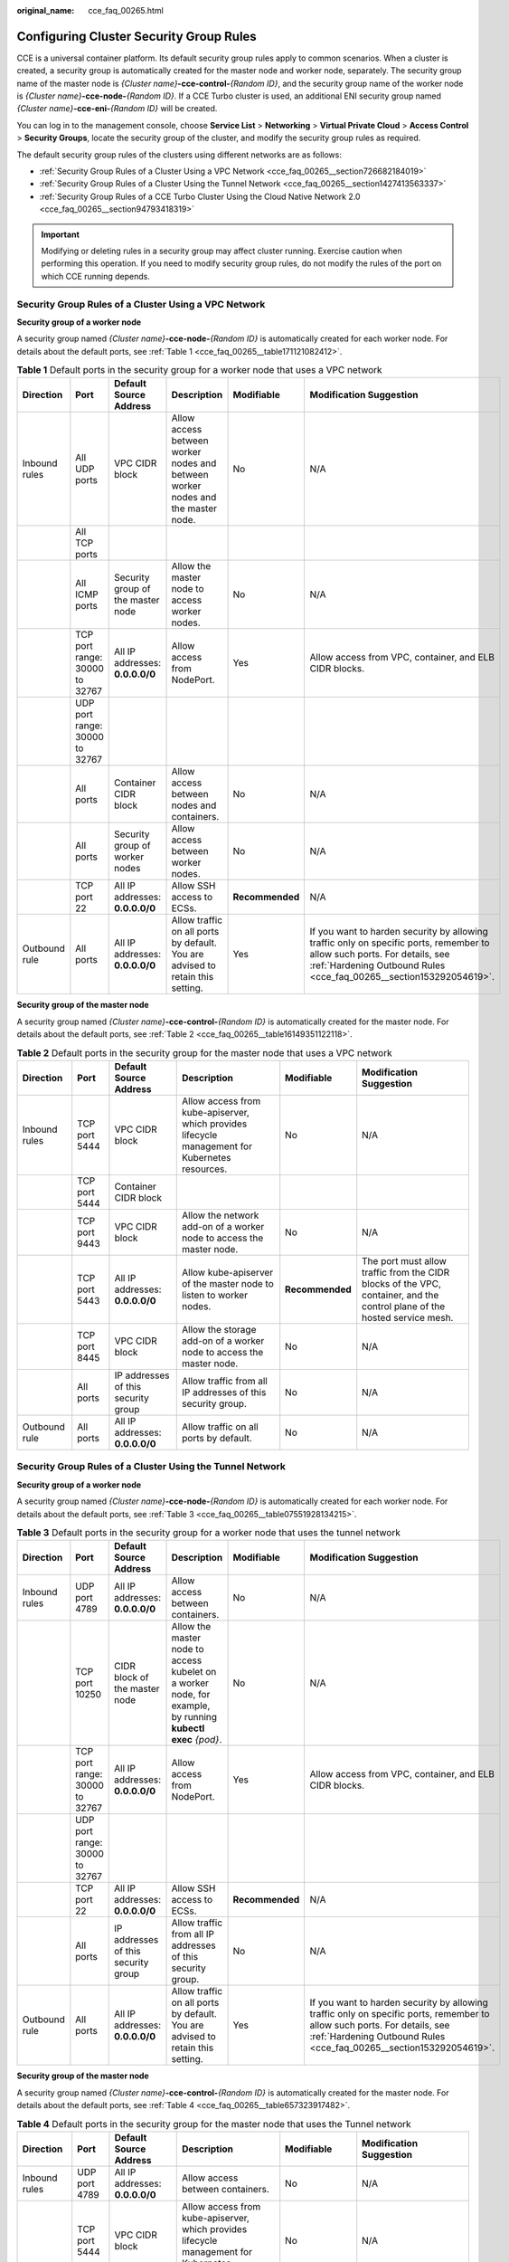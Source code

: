 :original_name: cce_faq_00265.html

.. _cce_faq_00265:

Configuring Cluster Security Group Rules
========================================

CCE is a universal container platform. Its default security group rules apply to common scenarios. When a cluster is created, a security group is automatically created for the master node and worker node, separately. The security group name of the master node is *{Cluster name}*\ **-cce-control-**\ *{Random ID}*, and the security group name of the worker node is *{Cluster name}*\ **-cce-node-**\ *{Random ID}*. If a CCE Turbo cluster is used, an additional ENI security group named *{Cluster name}*\ **-cce-eni-**\ *{Random ID}* will be created.

You can log in to the management console, choose **Service List** > **Networking** > **Virtual Private Cloud** > **Access Control** > **Security Groups**, locate the security group of the cluster, and modify the security group rules as required.

The default security group rules of the clusters using different networks are as follows:

-  :ref:`Security Group Rules of a Cluster Using a VPC Network <cce_faq_00265__section726682184019>`
-  :ref:`Security Group Rules of a Cluster Using the Tunnel Network <cce_faq_00265__section1427413563337>`
-  :ref:`Security Group Rules of a CCE Turbo Cluster Using the Cloud Native Network 2.0 <cce_faq_00265__section94793418319>`

.. important::

   Modifying or deleting rules in a security group may affect cluster running. Exercise caution when performing this operation. If you need to modify security group rules, do not modify the rules of the port on which CCE running depends.

.. _cce_faq_00265__section726682184019:

Security Group Rules of a Cluster Using a VPC Network
-----------------------------------------------------

**Security group of a worker node**

A security group named *{Cluster name}*\ **-cce-node-**\ *{Random ID}* is automatically created for each worker node. For details about the default ports, see :ref:`Table 1 <cce_faq_00265__table171121082412>`.

.. _cce_faq_00265__table171121082412:

.. table:: **Table 1** Default ports in the security group for a worker node that uses a VPC network

   +---------------+--------------------------------+-----------------------------------+---------------------------------------------------------------------------------+-----------------+-------------------------------------------------------------------------------------------------------------------------------------------------------------------------------------------------+
   | Direction     | Port                           | Default Source Address            | Description                                                                     | Modifiable      | Modification Suggestion                                                                                                                                                                         |
   +===============+================================+===================================+=================================================================================+=================+=================================================================================================================================================================================================+
   | Inbound rules | All UDP ports                  | VPC CIDR block                    | Allow access between worker nodes and between worker nodes and the master node. | No              | N/A                                                                                                                                                                                             |
   +---------------+--------------------------------+-----------------------------------+---------------------------------------------------------------------------------+-----------------+-------------------------------------------------------------------------------------------------------------------------------------------------------------------------------------------------+
   |               | All TCP ports                  |                                   |                                                                                 |                 |                                                                                                                                                                                                 |
   +---------------+--------------------------------+-----------------------------------+---------------------------------------------------------------------------------+-----------------+-------------------------------------------------------------------------------------------------------------------------------------------------------------------------------------------------+
   |               | All ICMP ports                 | Security group of the master node | Allow the master node to access worker nodes.                                   | No              | N/A                                                                                                                                                                                             |
   +---------------+--------------------------------+-----------------------------------+---------------------------------------------------------------------------------+-----------------+-------------------------------------------------------------------------------------------------------------------------------------------------------------------------------------------------+
   |               | TCP port range: 30000 to 32767 | All IP addresses: **0.0.0.0/0**   | Allow access from NodePort.                                                     | Yes             | Allow access from VPC, container, and ELB CIDR blocks.                                                                                                                                          |
   +---------------+--------------------------------+-----------------------------------+---------------------------------------------------------------------------------+-----------------+-------------------------------------------------------------------------------------------------------------------------------------------------------------------------------------------------+
   |               | UDP port range: 30000 to 32767 |                                   |                                                                                 |                 |                                                                                                                                                                                                 |
   +---------------+--------------------------------+-----------------------------------+---------------------------------------------------------------------------------+-----------------+-------------------------------------------------------------------------------------------------------------------------------------------------------------------------------------------------+
   |               | All ports                      | Container CIDR block              | Allow access between nodes and containers.                                      | No              | N/A                                                                                                                                                                                             |
   +---------------+--------------------------------+-----------------------------------+---------------------------------------------------------------------------------+-----------------+-------------------------------------------------------------------------------------------------------------------------------------------------------------------------------------------------+
   |               | All ports                      | Security group of worker nodes    | Allow access between worker nodes.                                              | No              | N/A                                                                                                                                                                                             |
   +---------------+--------------------------------+-----------------------------------+---------------------------------------------------------------------------------+-----------------+-------------------------------------------------------------------------------------------------------------------------------------------------------------------------------------------------+
   |               | TCP port 22                    | All IP addresses: **0.0.0.0/0**   | Allow SSH access to ECSs.                                                       | **Recommended** | N/A                                                                                                                                                                                             |
   +---------------+--------------------------------+-----------------------------------+---------------------------------------------------------------------------------+-----------------+-------------------------------------------------------------------------------------------------------------------------------------------------------------------------------------------------+
   | Outbound rule | All ports                      | All IP addresses: **0.0.0.0/0**   | Allow traffic on all ports by default. You are advised to retain this setting.  | Yes             | If you want to harden security by allowing traffic only on specific ports, remember to allow such ports. For details, see :ref:`Hardening Outbound Rules <cce_faq_00265__section153292054619>`. |
   +---------------+--------------------------------+-----------------------------------+---------------------------------------------------------------------------------+-----------------+-------------------------------------------------------------------------------------------------------------------------------------------------------------------------------------------------+

**Security group of the master node**

A security group named *{Cluster name}*\ **-cce-control-**\ *{Random ID}* is automatically created for the master node. For details about the default ports, see :ref:`Table 2 <cce_faq_00265__table16149351122118>`.

.. _cce_faq_00265__table16149351122118:

.. table:: **Table 2** Default ports in the security group for the master node that uses a VPC network

   +---------------+---------------+-------------------------------------+-------------------------------------------------------------------------------------------------+-----------------+---------------------------------------------------------------------------------------------------------------------------+
   | Direction     | Port          | Default Source Address              | Description                                                                                     | Modifiable      | Modification Suggestion                                                                                                   |
   +===============+===============+=====================================+=================================================================================================+=================+===========================================================================================================================+
   | Inbound rules | TCP port 5444 | VPC CIDR block                      | Allow access from kube-apiserver, which provides lifecycle management for Kubernetes resources. | No              | N/A                                                                                                                       |
   +---------------+---------------+-------------------------------------+-------------------------------------------------------------------------------------------------+-----------------+---------------------------------------------------------------------------------------------------------------------------+
   |               | TCP port 5444 | Container CIDR block                |                                                                                                 |                 |                                                                                                                           |
   +---------------+---------------+-------------------------------------+-------------------------------------------------------------------------------------------------+-----------------+---------------------------------------------------------------------------------------------------------------------------+
   |               | TCP port 9443 | VPC CIDR block                      | Allow the network add-on of a worker node to access the master node.                            | No              | N/A                                                                                                                       |
   +---------------+---------------+-------------------------------------+-------------------------------------------------------------------------------------------------+-----------------+---------------------------------------------------------------------------------------------------------------------------+
   |               | TCP port 5443 | All IP addresses: **0.0.0.0/0**     | Allow kube-apiserver of the master node to listen to worker nodes.                              | **Recommended** | The port must allow traffic from the CIDR blocks of the VPC, container, and the control plane of the hosted service mesh. |
   +---------------+---------------+-------------------------------------+-------------------------------------------------------------------------------------------------+-----------------+---------------------------------------------------------------------------------------------------------------------------+
   |               | TCP port 8445 | VPC CIDR block                      | Allow the storage add-on of a worker node to access the master node.                            | No              | N/A                                                                                                                       |
   +---------------+---------------+-------------------------------------+-------------------------------------------------------------------------------------------------+-----------------+---------------------------------------------------------------------------------------------------------------------------+
   |               | All ports     | IP addresses of this security group | Allow traffic from all IP addresses of this security group.                                     | No              | N/A                                                                                                                       |
   +---------------+---------------+-------------------------------------+-------------------------------------------------------------------------------------------------+-----------------+---------------------------------------------------------------------------------------------------------------------------+
   | Outbound rule | All ports     | All IP addresses: **0.0.0.0/0**     | Allow traffic on all ports by default.                                                          | No              | N/A                                                                                                                       |
   +---------------+---------------+-------------------------------------+-------------------------------------------------------------------------------------------------+-----------------+---------------------------------------------------------------------------------------------------------------------------+

.. _cce_faq_00265__section1427413563337:

Security Group Rules of a Cluster Using the Tunnel Network
----------------------------------------------------------

**Security group of a worker node**

A security group named *{Cluster name}*\ **-cce-node-**\ *{Random ID}* is automatically created for each worker node. For details about the default ports, see :ref:`Table 3 <cce_faq_00265__table07551928134215>`.

.. _cce_faq_00265__table07551928134215:

.. table:: **Table 3** Default ports in the security group for a worker node that uses the tunnel network

   +---------------+--------------------------------+-------------------------------------+-------------------------------------------------------------------------------------------------------------+-----------------+-------------------------------------------------------------------------------------------------------------------------------------------------------------------------------------------------+
   | Direction     | Port                           | Default Source Address              | Description                                                                                                 | Modifiable      | Modification Suggestion                                                                                                                                                                         |
   +===============+================================+=====================================+=============================================================================================================+=================+=================================================================================================================================================================================================+
   | Inbound rules | UDP port 4789                  | All IP addresses: **0.0.0.0/0**     | Allow access between containers.                                                                            | No              | N/A                                                                                                                                                                                             |
   +---------------+--------------------------------+-------------------------------------+-------------------------------------------------------------------------------------------------------------+-----------------+-------------------------------------------------------------------------------------------------------------------------------------------------------------------------------------------------+
   |               | TCP port 10250                 | CIDR block of the master node       | Allow the master node to access kubelet on a worker node, for example, by running **kubectl exec** *{pod}*. | No              | N/A                                                                                                                                                                                             |
   +---------------+--------------------------------+-------------------------------------+-------------------------------------------------------------------------------------------------------------+-----------------+-------------------------------------------------------------------------------------------------------------------------------------------------------------------------------------------------+
   |               | TCP port range: 30000 to 32767 | All IP addresses: **0.0.0.0/0**     | Allow access from NodePort.                                                                                 | Yes             | Allow access from VPC, container, and ELB CIDR blocks.                                                                                                                                          |
   +---------------+--------------------------------+-------------------------------------+-------------------------------------------------------------------------------------------------------------+-----------------+-------------------------------------------------------------------------------------------------------------------------------------------------------------------------------------------------+
   |               | UDP port range: 30000 to 32767 |                                     |                                                                                                             |                 |                                                                                                                                                                                                 |
   +---------------+--------------------------------+-------------------------------------+-------------------------------------------------------------------------------------------------------------+-----------------+-------------------------------------------------------------------------------------------------------------------------------------------------------------------------------------------------+
   |               | TCP port 22                    | All IP addresses: **0.0.0.0/0**     | Allow SSH access to ECSs.                                                                                   | **Recommended** | N/A                                                                                                                                                                                             |
   +---------------+--------------------------------+-------------------------------------+-------------------------------------------------------------------------------------------------------------+-----------------+-------------------------------------------------------------------------------------------------------------------------------------------------------------------------------------------------+
   |               | All ports                      | IP addresses of this security group | Allow traffic from all IP addresses of this security group.                                                 | No              | N/A                                                                                                                                                                                             |
   +---------------+--------------------------------+-------------------------------------+-------------------------------------------------------------------------------------------------------------+-----------------+-------------------------------------------------------------------------------------------------------------------------------------------------------------------------------------------------+
   | Outbound rule | All ports                      | All IP addresses: **0.0.0.0/0**     | Allow traffic on all ports by default. You are advised to retain this setting.                              | Yes             | If you want to harden security by allowing traffic only on specific ports, remember to allow such ports. For details, see :ref:`Hardening Outbound Rules <cce_faq_00265__section153292054619>`. |
   +---------------+--------------------------------+-------------------------------------+-------------------------------------------------------------------------------------------------------------+-----------------+-------------------------------------------------------------------------------------------------------------------------------------------------------------------------------------------------+

**Security group of the master node**

A security group named *{Cluster name}*\ **-cce-control-**\ *{Random ID}* is automatically created for the master node. For details about the default ports, see :ref:`Table 4 <cce_faq_00265__table657323917482>`.

.. _cce_faq_00265__table657323917482:

.. table:: **Table 4** Default ports in the security group for the master node that uses the Tunnel network

   +---------------+---------------+-------------------------------------+-------------------------------------------------------------------------------------------------+-----------------+---------------------------------------------------------------------------------------------------------------------------+
   | Direction     | Port          | Default Source Address              | Description                                                                                     | Modifiable      | Modification Suggestion                                                                                                   |
   +===============+===============+=====================================+=================================================================================================+=================+===========================================================================================================================+
   | Inbound rules | UDP port 4789 | All IP addresses: **0.0.0.0/0**     | Allow access between containers.                                                                | No              | N/A                                                                                                                       |
   +---------------+---------------+-------------------------------------+-------------------------------------------------------------------------------------------------+-----------------+---------------------------------------------------------------------------------------------------------------------------+
   |               | TCP port 5444 | VPC CIDR block                      | Allow access from kube-apiserver, which provides lifecycle management for Kubernetes resources. | No              | N/A                                                                                                                       |
   +---------------+---------------+-------------------------------------+-------------------------------------------------------------------------------------------------+-----------------+---------------------------------------------------------------------------------------------------------------------------+
   |               | TCP port 5444 | Container CIDR block                |                                                                                                 |                 |                                                                                                                           |
   +---------------+---------------+-------------------------------------+-------------------------------------------------------------------------------------------------+-----------------+---------------------------------------------------------------------------------------------------------------------------+
   |               | TCP port 9443 | VPC CIDR block                      | Allow the network add-on of a worker node to access the master node.                            | No              | N/A                                                                                                                       |
   +---------------+---------------+-------------------------------------+-------------------------------------------------------------------------------------------------+-----------------+---------------------------------------------------------------------------------------------------------------------------+
   |               | TCP port 5443 | All IP addresses: **0.0.0.0/0**     | Allow kube-apiserver of the master node to listen to worker nodes.                              | **Recommended** | The port must allow traffic from the CIDR blocks of the VPC, container, and the control plane of the hosted service mesh. |
   +---------------+---------------+-------------------------------------+-------------------------------------------------------------------------------------------------+-----------------+---------------------------------------------------------------------------------------------------------------------------+
   |               | TCP port 8445 | VPC CIDR block                      | Allow the storage add-on of a worker node to access the master node.                            | No              | N/A                                                                                                                       |
   +---------------+---------------+-------------------------------------+-------------------------------------------------------------------------------------------------+-----------------+---------------------------------------------------------------------------------------------------------------------------+
   |               | All ports     | IP addresses of this security group | Allow traffic from all IP addresses of this security group.                                     | No              | N/A                                                                                                                       |
   +---------------+---------------+-------------------------------------+-------------------------------------------------------------------------------------------------+-----------------+---------------------------------------------------------------------------------------------------------------------------+
   | Outbound rule | All ports     | All IP addresses: **0.0.0.0/0**     | Allow traffic on all ports by default.                                                          | No              | N/A                                                                                                                       |
   +---------------+---------------+-------------------------------------+-------------------------------------------------------------------------------------------------+-----------------+---------------------------------------------------------------------------------------------------------------------------+

.. _cce_faq_00265__section94793418319:

Security Group Rules of a CCE Turbo Cluster Using the Cloud Native Network 2.0
------------------------------------------------------------------------------

**Security group of a worker node**

A security group named *{Cluster name}*\ **-cce-node-**\ *{Random ID}* is automatically created for each worker node. For details about the default ports, see :ref:`Table 5 <cce_faq_00265__table15437132515819>`.

.. _cce_faq_00265__table15437132515819:

.. table:: **Table 5** Default ports in the security group for a worker node

   +---------------+--------------------------------+--------------------------------------+-------------------------------------------------------------------------------------------------------------+-----------------+-------------------------------------------------------------------------------------------------------------------------------------------------------------------------------------------------+
   | Direction     | Port                           | Default Source Address               | Description                                                                                                 | Modifiable      | Modification Suggestion                                                                                                                                                                         |
   +===============+================================+======================================+=============================================================================================================+=================+=================================================================================================================================================================================================+
   | Inbound rules | TCP port 10250                 | CIDR block of the master node        | Allow the master node to access kubelet on a worker node, for example, by running **kubectl exec** *{pod}*. | No              | N/A                                                                                                                                                                                             |
   +---------------+--------------------------------+--------------------------------------+-------------------------------------------------------------------------------------------------------------+-----------------+-------------------------------------------------------------------------------------------------------------------------------------------------------------------------------------------------+
   |               | TCP port range: 30000 to 32767 | All IP addresses: **0.0.0.0/0**      | Allow access from NodePort.                                                                                 | Yes             | Allow access from VPC, container, and ELB CIDR blocks.                                                                                                                                          |
   +---------------+--------------------------------+--------------------------------------+-------------------------------------------------------------------------------------------------------------+-----------------+-------------------------------------------------------------------------------------------------------------------------------------------------------------------------------------------------+
   |               | UDP port range: 30000 to 32767 |                                      |                                                                                                             |                 |                                                                                                                                                                                                 |
   +---------------+--------------------------------+--------------------------------------+-------------------------------------------------------------------------------------------------------------+-----------------+-------------------------------------------------------------------------------------------------------------------------------------------------------------------------------------------------+
   |               | TCP port 22                    | All IP addresses: **0.0.0.0/0**      | Allow SSH access to ECSs.                                                                                   | **Recommended** | N/A                                                                                                                                                                                             |
   +---------------+--------------------------------+--------------------------------------+-------------------------------------------------------------------------------------------------------------+-----------------+-------------------------------------------------------------------------------------------------------------------------------------------------------------------------------------------------+
   |               | All ports                      | IP addresses of this security group  | Allow traffic from all IP addresses of this security group.                                                 | No              | N/A                                                                                                                                                                                             |
   +---------------+--------------------------------+--------------------------------------+-------------------------------------------------------------------------------------------------------------+-----------------+-------------------------------------------------------------------------------------------------------------------------------------------------------------------------------------------------+
   |               | All ports                      | Subnet CIDR block of the master node | Allow traffic from all source IP addresses in the subnet CIDR block of the master node.                     | No              | N/A                                                                                                                                                                                             |
   +---------------+--------------------------------+--------------------------------------+-------------------------------------------------------------------------------------------------------------+-----------------+-------------------------------------------------------------------------------------------------------------------------------------------------------------------------------------------------+
   | Outbound rule | All ports                      | All IP addresses: **0.0.0.0/0**      | Allow traffic on all ports by default. You are advised to retain this setting.                              | Yes             | If you want to harden security by allowing traffic only on specific ports, remember to allow such ports. For details, see :ref:`Hardening Outbound Rules <cce_faq_00265__section153292054619>`. |
   +---------------+--------------------------------+--------------------------------------+-------------------------------------------------------------------------------------------------------------+-----------------+-------------------------------------------------------------------------------------------------------------------------------------------------------------------------------------------------+

**Security group of the master node**

A security group named *{Cluster name}*\ **-cce-control-**\ *{Random ID}* is automatically created for the master node. For details about the default ports, see :ref:`Table 6 <cce_faq_00265__table623018122618>`.

.. _cce_faq_00265__table623018122618:

.. table:: **Table 6** Default ports in the security group for the master node

   +---------------+---------------+--------------------------------------+-------------------------------------------------------------------------------------------------+-----------------+---------------------------------------------------------------------------------------------------------------------------+
   | Direction     | Port          | Default Source Address               | Description                                                                                     | Modifiable      | Modification Suggestion                                                                                                   |
   +===============+===============+======================================+=================================================================================================+=================+===========================================================================================================================+
   | Inbound rules | TCP port 5444 | All IP addresses: **0.0.0.0/0**      | Allow access from kube-apiserver, which provides lifecycle management for Kubernetes resources. | No              | N/A                                                                                                                       |
   +---------------+---------------+--------------------------------------+-------------------------------------------------------------------------------------------------+-----------------+---------------------------------------------------------------------------------------------------------------------------+
   |               | TCP port 5444 | VPC CIDR block                       |                                                                                                 | No              | N/A                                                                                                                       |
   +---------------+---------------+--------------------------------------+-------------------------------------------------------------------------------------------------+-----------------+---------------------------------------------------------------------------------------------------------------------------+
   |               | TCP port 9443 | VPC CIDR block                       | Allow the network add-on of a worker node to access the master node.                            | No              | N/A                                                                                                                       |
   +---------------+---------------+--------------------------------------+-------------------------------------------------------------------------------------------------+-----------------+---------------------------------------------------------------------------------------------------------------------------+
   |               | TCP port 5443 | All IP addresses: **0.0.0.0/0**      | Allow kube-apiserver of the master node to listen to worker nodes.                              | **Recommended** | The port must allow traffic from the CIDR blocks of the VPC, container, and the control plane of the hosted service mesh. |
   +---------------+---------------+--------------------------------------+-------------------------------------------------------------------------------------------------+-----------------+---------------------------------------------------------------------------------------------------------------------------+
   |               | TCP port 8445 | VPC CIDR block                       | Allow the storage add-on of a worker node to access the master node.                            | No              | N/A                                                                                                                       |
   +---------------+---------------+--------------------------------------+-------------------------------------------------------------------------------------------------+-----------------+---------------------------------------------------------------------------------------------------------------------------+
   |               | All ports     | IP addresses of this security group  | Allow traffic from all IP addresses of this security group.                                     | No              | N/A                                                                                                                       |
   +---------------+---------------+--------------------------------------+-------------------------------------------------------------------------------------------------+-----------------+---------------------------------------------------------------------------------------------------------------------------+
   |               | All ports     | Subnet CIDR block of the master node | Allow traffic from all source IP addresses in the subnet CIDR block of the master node.         | No              | N/A                                                                                                                       |
   +---------------+---------------+--------------------------------------+-------------------------------------------------------------------------------------------------+-----------------+---------------------------------------------------------------------------------------------------------------------------+
   | Outbound rule | All ports     | All IP addresses: **0.0.0.0/0**      | Allow traffic on all ports by default.                                                          | No              | N/A                                                                                                                       |
   +---------------+---------------+--------------------------------------+-------------------------------------------------------------------------------------------------+-----------------+---------------------------------------------------------------------------------------------------------------------------+

**Security group of an ENI**

An additional security group named *{Cluster name}*\ **-cce-eni-**\ *{Random ID}* is created for a CCE Turbo cluster. For details about the default ports, see :ref:`Table 7 <cce_faq_00265__table499619352347>`.

.. _cce_faq_00265__table499619352347:

.. table:: **Table 7** Default ports in the security group for an ENI

   +---------------+-----------+-------------------------------------+-------------------------------------------------------------+------------+-------------------------+
   | Direction     | Port      | Default Source Address              | Description                                                 | Modifiable | Modification Suggestion |
   +===============+===========+=====================================+=============================================================+============+=========================+
   | Inbound rules | All ports | IP addresses of this security group | Allow traffic from all IP addresses of this security group. | No         | N/A                     |
   +---------------+-----------+-------------------------------------+-------------------------------------------------------------+------------+-------------------------+
   |               |           | VPC CIDR block                      | Allow traffic from all IP addresses of the VPC CIDR block.  | No         | N/A                     |
   +---------------+-----------+-------------------------------------+-------------------------------------------------------------+------------+-------------------------+
   | Outbound rule | All ports | All IP addresses: **0.0.0.0/0**     | Allow traffic on all ports by default.                      | No         | N/A                     |
   +---------------+-----------+-------------------------------------+-------------------------------------------------------------+------------+-------------------------+

.. _cce_faq_00265__section153292054619:

Hardening Outbound Rules
------------------------

By default, all security groups created by CCE allow all the **outbound** traffic. You are advised to retain this configuration. If you want to harden security by allowing traffic only on specific ports, remember to allow ports listed in the following table.

.. table:: **Table 8** Ports that must be allowed in outbound rules for a worker node

   +------------------------------------------------------------------------+--------------------------------------+-------------------------------------------------------------------------------------------------+
   | Port                                                                   | Allowed CIDR                         | Description                                                                                     |
   +========================================================================+======================================+=================================================================================================+
   | UDP port 53                                                            | DNS server of the subnet             | Allow traffic on the port for domain name resolution.                                           |
   +------------------------------------------------------------------------+--------------------------------------+-------------------------------------------------------------------------------------------------+
   | UDP port 4789 (required only for clusters that use the Tunnel network) | All IP addresses                     | Allow access between containers.                                                                |
   +------------------------------------------------------------------------+--------------------------------------+-------------------------------------------------------------------------------------------------+
   | TCP port 5443                                                          | CIDR block of the master node        | Allow kube-apiserver of the master node to listen to worker nodes.                              |
   +------------------------------------------------------------------------+--------------------------------------+-------------------------------------------------------------------------------------------------+
   | TCP port 5444                                                          | CIDR blocks of the VPC and container | Allow access from kube-apiserver, which provides lifecycle management for Kubernetes resources. |
   +------------------------------------------------------------------------+--------------------------------------+-------------------------------------------------------------------------------------------------+
   | TCP port 6443                                                          | CIDR block of the master node        | None                                                                                            |
   +------------------------------------------------------------------------+--------------------------------------+-------------------------------------------------------------------------------------------------+
   | TCP port 8445                                                          | VPC CIDR block                       | Allow the storage add-on of a worker node to access the master node.                            |
   +------------------------------------------------------------------------+--------------------------------------+-------------------------------------------------------------------------------------------------+
   | TCP port 9443                                                          | VPC CIDR block                       | Allow the network add-on of a worker node to access the master node.                            |
   +------------------------------------------------------------------------+--------------------------------------+-------------------------------------------------------------------------------------------------+

